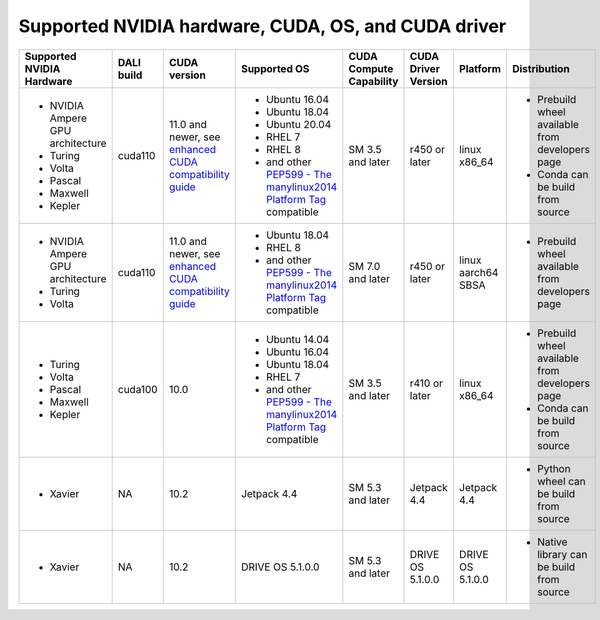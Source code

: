 Supported NVIDIA hardware, CUDA, OS, and CUDA driver
====================================================

.. |compatibility link| replace:: enhanced CUDA compatibility guide
.. _compatibility link : https://docs.nvidia.com/deploy/cuda-compatibility/index.html#enhanced-compat-minor-releases
.. |PEP599 link| replace:: PEP599 - The manylinux2014 Platform Tag
.. _PEP599 link : https://www.python.org/dev/peps/pep-0599/


.. table::

  +----------------------------------+------------+---------------------------+---------------------------------------+-------------------------+---------------------+--------------------+-------------------------------------------------+
  | Supported NVIDIA Hardware        | DALI build | CUDA version              | Supported OS                          | CUDA Compute Capability | CUDA Driver Version | Platform           | Distribution                                    |
  +==================================+============+===========================+=======================================+=========================+=====================+====================+=================================================+
  | - NVIDIA Ampere GPU architecture | cuda110    | 11.0 and newer,           | - Ubuntu 16.04                        | SM 3.5 and later        | r450 or later       | linux x86_64       | - Prebuild wheel available from developers page |
  | - Turing                         |            | see |compatibility link|_ | - Ubuntu 18.04                        |                         |                     |                    | - Conda can be build from source                |
  | - Volta                          |            |                           | - Ubuntu 20.04                        |                         |                     |                    |                                                 |
  | - Pascal                         |            |                           | - RHEL 7                              |                         |                     |                    |                                                 |
  | - Maxwell                        |            |                           | - RHEL 8                              |                         |                     |                    |                                                 |
  | - Kepler                         |            |                           | - and other |PEP599 link|_ compatible |                         |                     |                    |                                                 |
  +----------------------------------+------------+---------------------------+---------------------------------------+-------------------------+---------------------+--------------------+-------------------------------------------------+
  | - NVIDIA Ampere GPU architecture | cuda110    | 11.0 and newer,           | - Ubuntu 18.04                        | SM 7.0 and later        | r450 or later       | linux aarch64 SBSA | - Prebuild wheel available from developers page |
  | - Turing                         |            | see |compatibility link|_ | - RHEL 8                              |                         |                     |                    |                                                 |
  | - Volta                          |            |                           | - and other |PEP599 link|_ compatible |                         |                     |                    |                                                 |
  +----------------------------------+------------+---------------------------+---------------------------------------+-------------------------+---------------------+--------------------+-------------------------------------------------+
  | - Turing                         | cuda100    | 10.0                      | - Ubuntu 14.04                        | SM 3.5 and later        | r410 or later       | linux x86_64       | - Prebuild wheel available from developers page |
  | - Volta                          |            |                           | - Ubuntu 16.04                        |                         |                     |                    | - Conda can be build from source                |
  | - Pascal                         |            |                           | - Ubuntu 18.04                        |                         |                     |                    |                                                 |
  | - Maxwell                        |            |                           | - RHEL 7                              |                         |                     |                    |                                                 |
  | - Kepler                         |            |                           | - and other |PEP599 link|_ compatible |                         |                     |                    |                                                 |
  +----------------------------------+------------+---------------------------+---------------------------------------+-------------------------+---------------------+--------------------+-------------------------------------------------+
  | - Xavier                         | NA         | 10.2                      | Jetpack 4.4                           | SM 5.3 and later        | Jetpack 4.4         | Jetpack 4.4        | - Python wheel can be build from source         |
  +----------------------------------+------------+---------------------------+---------------------------------------+-------------------------+---------------------+--------------------+-------------------------------------------------+
  | - Xavier                         | NA         | 10.2                      | DRIVE OS 5.1.0.0                      | SM 5.3 and later        | DRIVE OS 5.1.0.0    | DRIVE OS 5.1.0.0   | - Native library can be build from source       |
  +----------------------------------+------------+---------------------------+---------------------------------------+-------------------------+---------------------+--------------------+-------------------------------------------------+
